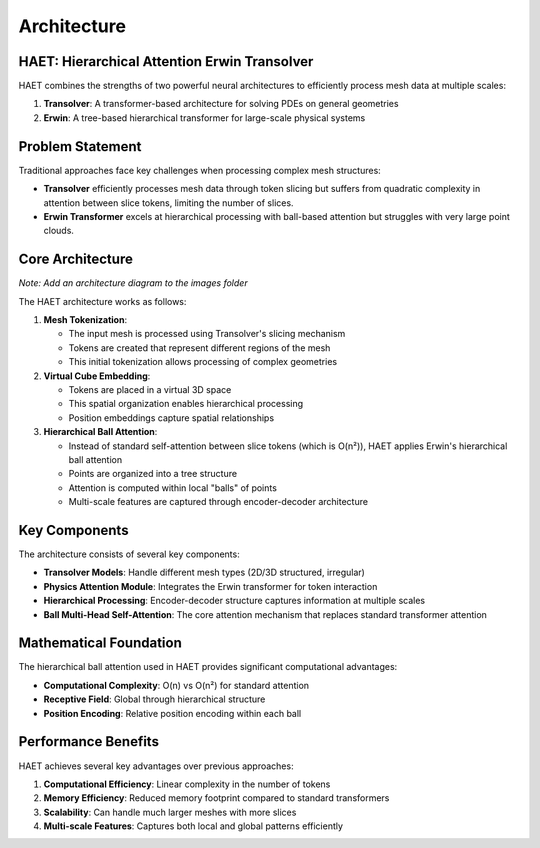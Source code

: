 Architecture
============

HAET: Hierarchical Attention Erwin Transolver
---------------------------------------------

HAET combines the strengths of two powerful neural architectures to efficiently process mesh data at multiple scales:

1. **Transolver**: A transformer-based architecture for solving PDEs on general geometries
2. **Erwin**: A tree-based hierarchical transformer for large-scale physical systems

Problem Statement
------------------

Traditional approaches face key challenges when processing complex mesh structures:

- **Transolver** efficiently processes mesh data through token slicing but suffers from quadratic complexity in attention between slice tokens, limiting the number of slices.
- **Erwin Transformer** excels at hierarchical processing with ball-based attention but struggles with very large point clouds.

Core Architecture
-----------------

.. image:: ../images/haet_architecture.png
   :width: 800
   :alt: HAET Architecture Diagram

*Note: Add an architecture diagram to the images folder*

The HAET architecture works as follows:

1. **Mesh Tokenization**:
   
   - The input mesh is processed using Transolver's slicing mechanism
   - Tokens are created that represent different regions of the mesh
   - This initial tokenization allows processing of complex geometries

2. **Virtual Cube Embedding**:
   
   - Tokens are placed in a virtual 3D space
   - This spatial organization enables hierarchical processing
   - Position embeddings capture spatial relationships

3. **Hierarchical Ball Attention**:
   
   - Instead of standard self-attention between slice tokens (which is O(n²)), HAET applies Erwin's hierarchical ball attention
   - Points are organized into a tree structure
   - Attention is computed within local "balls" of points
   - Multi-scale features are captured through encoder-decoder architecture

Key Components
--------------

The architecture consists of several key components:

- **Transolver Models**: Handle different mesh types (2D/3D structured, irregular)
- **Physics Attention Module**: Integrates the Erwin transformer for token interaction
- **Hierarchical Processing**: Encoder-decoder structure captures information at multiple scales
- **Ball Multi-Head Self-Attention**: The core attention mechanism that replaces standard transformer attention

Mathematical Foundation
-----------------------

The hierarchical ball attention used in HAET provides significant computational advantages:

- **Computational Complexity**: O(n) vs O(n²) for standard attention
- **Receptive Field**: Global through hierarchical structure
- **Position Encoding**: Relative position encoding within each ball

Performance Benefits
--------------------

HAET achieves several key advantages over previous approaches:

1. **Computational Efficiency**: Linear complexity in the number of tokens
2. **Memory Efficiency**: Reduced memory footprint compared to standard transformers
3. **Scalability**: Can handle much larger meshes with more slices
4. **Multi-scale Features**: Captures both local and global patterns efficiently
